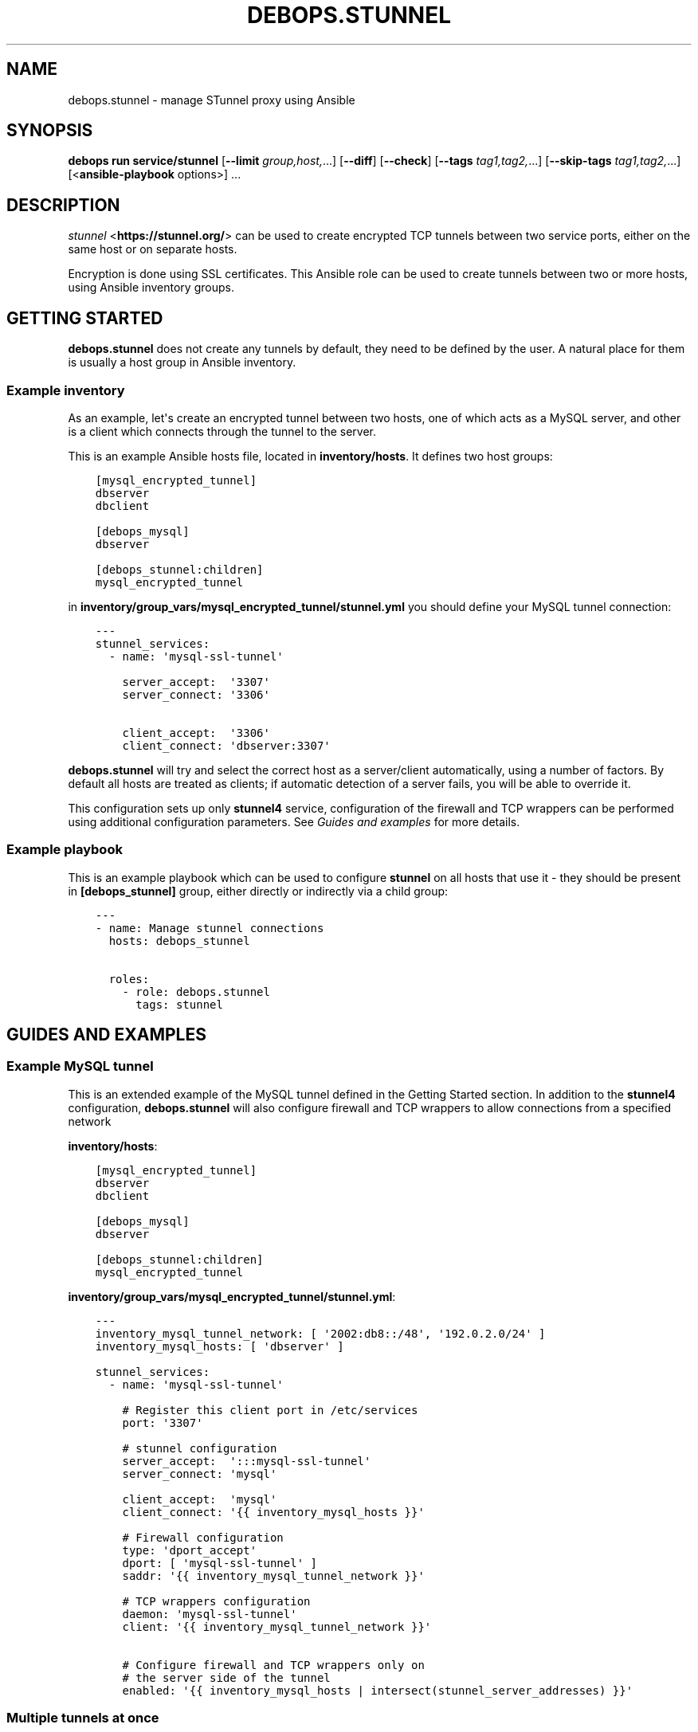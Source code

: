 .\" Man page generated from reStructuredText.
.
.
.nr rst2man-indent-level 0
.
.de1 rstReportMargin
\\$1 \\n[an-margin]
level \\n[rst2man-indent-level]
level margin: \\n[rst2man-indent\\n[rst2man-indent-level]]
-
\\n[rst2man-indent0]
\\n[rst2man-indent1]
\\n[rst2man-indent2]
..
.de1 INDENT
.\" .rstReportMargin pre:
. RS \\$1
. nr rst2man-indent\\n[rst2man-indent-level] \\n[an-margin]
. nr rst2man-indent-level +1
.\" .rstReportMargin post:
..
.de UNINDENT
. RE
.\" indent \\n[an-margin]
.\" old: \\n[rst2man-indent\\n[rst2man-indent-level]]
.nr rst2man-indent-level -1
.\" new: \\n[rst2man-indent\\n[rst2man-indent-level]]
.in \\n[rst2man-indent\\n[rst2man-indent-level]]u
..
.TH "DEBOPS.STUNNEL" "5" "Nov 29, 2023" "v3.1.0" "DebOps"
.SH NAME
debops.stunnel \- manage STunnel proxy using Ansible
.SH SYNOPSIS
.sp
\fBdebops run service/stunnel\fP [\fB\-\-limit\fP \fIgroup,host,\fP\&...] [\fB\-\-diff\fP] [\fB\-\-check\fP] [\fB\-\-tags\fP \fItag1,tag2,\fP\&...] [\fB\-\-skip\-tags\fP \fItag1,tag2,\fP\&...] [<\fBansible\-playbook\fP options>] ...
.SH DESCRIPTION
.sp
\fI\%stunnel\fP <\fBhttps://stunnel.org/\fP> can be used to create encrypted TCP tunnels between two service
ports, either on the same host or on separate hosts.
.sp
Encryption is done using SSL certificates. This Ansible role can be used to
create tunnels between two or more hosts, using Ansible inventory groups.
.SH GETTING STARTED
.sp
\fBdebops.stunnel\fP does not create any tunnels by default, they need to be
defined by the user. A natural place for them is usually a host group in
Ansible inventory.
.SS Example inventory
.sp
As an example, let\(aqs create an encrypted tunnel between two hosts, one of which
acts as a MySQL server, and other is a client which connects through the tunnel
to the server.
.sp
This is an example Ansible hosts file, located in \fBinventory/hosts\fP\&. It
defines two host groups:
.INDENT 0.0
.INDENT 3.5
.sp
.nf
.ft C
[mysql_encrypted_tunnel]
dbserver
dbclient

[debops_mysql]
dbserver

[debops_stunnel:children]
mysql_encrypted_tunnel
.ft P
.fi
.UNINDENT
.UNINDENT
.sp
in \fBinventory/group_vars/mysql_encrypted_tunnel/stunnel.yml\fP you should
define your MySQL tunnel connection:
.INDENT 0.0
.INDENT 3.5
.sp
.nf
.ft C
\-\-\-
stunnel_services:
  \- name: \(aqmysql\-ssl\-tunnel\(aq

    server_accept:  \(aq3307\(aq
    server_connect: \(aq3306\(aq

    client_accept:  \(aq3306\(aq
    client_connect: \(aqdbserver:3307\(aq
.ft P
.fi
.UNINDENT
.UNINDENT
.sp
\fBdebops.stunnel\fP will try and select the correct host as a server/client
automatically, using a number of factors. By default all hosts are treated as
clients; if automatic detection of a server fails, you will be able to override
it.
.sp
This configuration sets up only \fBstunnel4\fP service, configuration of the
firewall and TCP wrappers can be performed using additional configuration
parameters. See \fI\%Guides and examples\fP for more details.
.SS Example playbook
.sp
This is an example playbook which can be used to configure \fBstunnel\fP on all
hosts that use it \- they should be present in \fB[debops_stunnel]\fP group,
either directly or indirectly via a child group:
.INDENT 0.0
.INDENT 3.5
.sp
.nf
.ft C
\-\-\-
\- name: Manage stunnel connections
  hosts: debops_stunnel

  roles:
    \- role: debops.stunnel
      tags: stunnel
.ft P
.fi
.UNINDENT
.UNINDENT
.SH GUIDES AND EXAMPLES
.SS Example MySQL tunnel
.sp
This is an extended example of the MySQL tunnel defined in the Getting Started
section. In addition to the \fBstunnel4\fP configuration, \fBdebops.stunnel\fP will
also configure firewall and TCP wrappers to allow connections from a specified
network
.sp
\fBinventory/hosts\fP:
.INDENT 0.0
.INDENT 3.5
.sp
.nf
.ft C
[mysql_encrypted_tunnel]
dbserver
dbclient

[debops_mysql]
dbserver

[debops_stunnel:children]
mysql_encrypted_tunnel
.ft P
.fi
.UNINDENT
.UNINDENT
.sp
\fBinventory/group_vars/mysql_encrypted_tunnel/stunnel.yml\fP:
.INDENT 0.0
.INDENT 3.5
.sp
.nf
.ft C
\-\-\-
inventory_mysql_tunnel_network: [ \(aq2002:db8::/48\(aq, \(aq192.0.2.0/24\(aq ]
inventory_mysql_hosts: [ \(aqdbserver\(aq ]

stunnel_services:
  \- name: \(aqmysql\-ssl\-tunnel\(aq

    # Register this client port in /etc/services
    port: \(aq3307\(aq

    # stunnel configuration
    server_accept:  \(aq:::mysql\-ssl\-tunnel\(aq
    server_connect: \(aqmysql\(aq

    client_accept:  \(aqmysql\(aq
    client_connect: \(aq{{ inventory_mysql_hosts }}\(aq

    # Firewall configuration
    type: \(aqdport_accept\(aq
    dport: [ \(aqmysql\-ssl\-tunnel\(aq ]
    saddr: \(aq{{ inventory_mysql_tunnel_network }}\(aq

    # TCP wrappers configuration
    daemon: \(aqmysql\-ssl\-tunnel\(aq
    client: \(aq{{ inventory_mysql_tunnel_network }}\(aq

    # Configure firewall and TCP wrappers only on
    # the server side of the tunnel
    enabled: \(aq{{ inventory_mysql_hosts | intersect(stunnel_server_addresses) }}\(aq
.ft P
.fi
.UNINDENT
.UNINDENT
.SS Multiple tunnels at once
.sp
You can have multiple \fBstunnel\fP tunnels at the same time, by configuring them
in separate dict variables and adding them in the main list:
.INDENT 0.0
.INDENT 3.5
.sp
.nf
.ft C
stunnel_tunnel1:
  name: \(aqtunnel1\(aq

stunnel_tunnel2:
  name: \(aqtunnel2\(aq

stunnel_services:
  \- \(aq{{ stunnel_tunnel1 }}\(aq
  \- \(aq{{ stunnel_tunnel2 }}\(aq
.ft P
.fi
.UNINDENT
.UNINDENT
.SS Configure tunnels separately on each host
.sp
If you don\(aqt want to, or can\(aqt use \fBgroup_vars/\fP to configure tunnels on
multiple hosts at once, you can still do this one host at a time:
.INDENT 0.0
.INDENT 3.5
.sp
.nf
.ft C
# on host1:
stunnel_services:
  \- name: \(aqtunnel\(aq
    client_accept: \(aq3306\(aq
    client_connect: \(aqhost2:3307\(aq

# on host2:
stunnel_services:
  \- name: \(aqtunnel\(aq
    server_accept: \(aq:::3307\(aq
    server_connect: \(aq3306\(aq

    # Firewall
    type: \(aqdport_accept\(aq
    dport: [ \(aq3307\(aq ]

    # TCP wrappers
    daemon: \(aqtunnel\(aq

    # Accept connections from anywhere
    accept_any: True
.ft P
.fi
.UNINDENT
.UNINDENT
.SH TROUBLESHOOTING
.sp
You can increase the log verbosity by making \fBstunnel_debug\fP variable higher,
for example \fB\(aq6\(aq\fP or \fB\(aq7\(aq\fP\&.
.SH DEFAULT VARIABLES: CONFIGURATION
.sp
some of \fBdebops.stunnel\fP default variables have more extensive configuration
than simple strings or lists, here you can find documentation and examples for
them.
.SS stunnel_services
.sp
This is a list of \fBstunnel\fP tunnel connections, each one defined as a YAML
dict. Each \(dqservice\(dq can define either one end of a connection, or both ends at
once, when used in an Ansible group. Additional parameters can also be
specified for other roles, such as firewall configuration, TCP wrappers
configuration and registering a service in \fB/etc/services\fP database.
.SS stunnel parameters
.sp
These parameters are related to \fBstunnel\fP itself.
.INDENT 0.0
.TP
.B \fBname\fP
String, required. Defines a name of the tunnel, which is used as the name of
the configuration file and service name in \fB/etc/services\fP as well as
daemon name in TCP wrappers.
.sp
You should use only letters, numbers and a dash (\fB\-\fP) character. You should
pick an unique name for each service, preferably unique across your entire
infrastructure. Check \fBgetent services\fP database to avoid collisions with
existing names.
.TP
.B \fBclient_accept\fP
String, optional. This parameter defines on what interface(s) and port this
service will listen to for server connections. You should specify either
a service port name or port number, which optional IP address on which to
listen to.
.sp
By default, \fBstunnel\fP binds to IPv4 connections only, to listen to IPv6
connections as well, specify the port as \fB:::<port>\fP\&.
.sp
You need to define either \fBclient_accept\fP or \fBclient_port\fP in a service
definition for \fBstunnel\fP to be configured correctly.
.TP
.B \fBclient_connect\fP
String or dict or list, optional. This key defines where a \fBstunnel\fP client
will connect to. It can have 3 forms:
.INDENT 7.0
.IP \(bu 2
string: \fB\(aq<hostname>:<port>\(aq\fP or \fB\(aq<ip address>:<port>\(aq\fP or \fB\(aq<port>\(aq\fP
.IP \(bu 2
dict: \fB{ \(aq<hostname>\(aq: \(aq<port>\(aq, \(aq<ip address>\(aq: \(aq<port>\(aq }\fP
.IP \(bu 2
list: \fB[ \(aq<hostname>\(aq, \(aq<ip address>\(aq ]\fP
.UNINDENT
.sp
You can can use the string format if you have only one host you want to
connect, or you want to connect to a local port.
.sp
Dict format can be used to connect to multiple hosts with different ports.
.sp
List format is useful when you need to connect to multiple hosts on the same
port. The port is taken automatically either from \fBserver_accept\fP key or
\fBserver_port\fP key, if present.
.TP
.B \fBclient_port\fP
String, optional. This key defines the port name or port number of the
\fBstunnel\fP client. It can be used by the \fBserver_connect\fP key (as a list)
in case that \fBclient_accept\fP is not specified, to specify the port number
to which the \fBstunnel\fP server should connect.
.sp
You need to define either \fBclient_port\fP or \fBclient_accept\fP in a service
definition for \fBstunnel\fP to be configured correctly.
.TP
.B \fBclient_options\fP
Text block, optional. Add other options on the client side of the \fBstunnel\fP
configuration, in the form of a YAML text block.
.TP
.B \fBserver_accept\fP
String, optional. This parameter defines on what interface(s) and port this
service will listen to for client connections. You should specify either
a service port name or port number, which optional IP address on which to
listen to.
.sp
By default, \fBstunnel\fP binds to IPv4 connections only, to listen to IPv6
connections as well, specify the port as \fB:::<port>\fP\&.
.sp
You need to define either \fBserver_accept\fP or \fBserver_port\fP in a service
definition for \fBstunnel\fP to be configured correctly.
.TP
.B \fBserver_connect\fP
String or dict or list, optional. This key defines where a \fBstunnel\fP server
will connect to. It can have 3 forms:
.INDENT 7.0
.IP \(bu 2
string: \fB\(aq<hostname>:<port>\(aq\fP or \fB\(aq<ip address>:<port>\(aq\fP or \fB\(aq<port>\(aq\fP
.IP \(bu 2
dict: \fB{ \(aq<hostname>\(aq: \(aq<port>\(aq, \(aq<ip address>\(aq: \(aq<port>\(aq }\fP
.IP \(bu 2
list: \fB[ \(aq<hostname>\(aq, \(aq<ip address>\(aq ]\fP
.UNINDENT
.sp
You can can use the string format if you have only one host you want to
connect, or you want to connect to a local port.
.sp
Dict format can be used to connect to multiple hosts with different ports.
.sp
List format is useful when you need to connect to multiple hosts on the same
port. The port is taken automatically either from \fBclient_accept\fP key or
\fBclient_port\fP key, if present.
.TP
.B \fBserver_port\fP
String, optional. This key defines the port name or port number of the
\fBstunnel\fP server. It can be used by the \fBclient_connect\fP key (as a list)
in case that \fBserver_accept\fP is not specified, to specify the port number
to which the \fBstunnel\fP client should connect.
.sp
You need to define either \fBserver_port\fP or \fBserver_accept\fP in a service
definition for \fBstunnel\fP to be configured correctly.
.TP
.B \fBserver_options\fP
Text block, optional. Add other options on the server side of the \fBstunnel\fP
configuration, in the form of a YAML text block.
.TP
.B \fBssl_opts\fP
List, optional. SSL options for \fBstunnel\fP configuration. Will override the
defaults.
.UNINDENT
.SS /etc/services parameters
.sp
If you want to, you can assign a user\-friendly name to a client port number
(server port number is probably already present, for example \fB3306\fP
= \fBmysql\fP). To do that, you can use \fI\%debops.etc_services\fP Ansible role,
which manages \fB/etc/services\fP database.
.sp
In the future the services database might be converted from the local files to
a central LDAP database. Because of that it\(aqs suggested that you use unique
port numbers and service names across your entire infrastructure.
.INDENT 0.0
.TP
.B \fBport\fP
String, optional. This parameter is the port number which you want to reserve
for the particular tunnel connection. Service name will be taken from the
\fBname\fP parameter. Both TCP as well as UDP service name will be reserved.
.sp
When you specify this parameter, the \fB/etc/services\fP support is activated
using role dependencies. After that, you can use the service name in place of
all client ports, in \fBserver_accept\fP, \fBserver_port\fP and
\fBclient_connect\fP parameters, as well as the firewall configuration
(\fBdport\fP parameter).
.TP
.B \fBcomment\fP
String, optional. A comment with short description will be added in the
\fB/etc/services\fP database, as well as in the TCP wrappers
\fB/etc/hosts.allow\fP file.
.UNINDENT
.SS ferm (iptables/ip6tables) parameters
.sp
By default, \fBdebops.stunnel\fP role does not configure the firewall to enable
access to the server port from the outside. To do that, you can add the
parameters below to the tunnel definition. \fI\%debops.ferm\fP role will be used to
configure the \fBiptables\fP/\fBip6tables\fP firewall using \fBferm\fP\&.
.sp
Firewall configuration will be performed on all hosts by default. To only
configure firewall on the server hosts (\fBstunnel\fP clients do not require it),
look below for the \fBenabled\fP parameter.
.INDENT 0.0
.TP
.B \fBtype\fP
String, optional. Enables the firewall configuration support and specifies
the rule type to use. See the \fBdebops.ferm\fP role for available rule types.
Usually, \fBdport_accept\fP is the correct choice.
.sp
The type of the firewall rule to use will affect the keys used, so choose the
rule carefully to avoid unintended effects.
.TP
.B \fBdport\fP
List, optional. Specify port numbers or service names to configure in the
firewall. You can use the service name if \fB/etc/services\fP support has been
enabled (see above).
.TP
.B \fBsaddr\fP
List, optional. Specify list of hostnames, IP addresses or CIDR networks
which are allowed to connect to specified ports. If it\(aqs not specified, no
connections are allowed, unless \fBaccept_any\fP parameter is enabled (see
below).
.sp
This list is similar to \fBclient\fP list, but they are not fully compatible.
.UNINDENT
.SS TCP wrappers parameters
.sp
\fBstunnel\fP uses TCP wrappers on Debian to secure connections from remote
hosts. By default, \fBdebops.stunnel\fP role does not configure TCP wrapper
entries in \fB/etc/hosts.allow\fP, but you can do that by adding the parameters
below. \fI\%debops.tcpwrappers\fP role will be used to configure
\fB/etc/hosts.allow\fP entries.
.sp
TCP wrappers configuration will be performed on all hosts by default. To only
configure host access on the server hosts (\fBstunnel\fP clients do not require
it), look below for the \fBenabled\fP parameter.
.INDENT 0.0
.TP
.B \fBdaemon\fP
String, optional. Enables configuration of TCP wrappers. Name of the \(dqdaemon\(dq
that TCP wrappers will allow/deny connections to. Should be the same as
\fBname\fP parameter.
.TP
.B \fBclient\fP
List, optional. Specify list of IP addresses, CIDR networks or domain names
of hosts which are allowed to connect to the \fBstunnel\fP server. If no hosts
are specified, TCP wrappers will deny remote connections from anywhere unless
\fBaccept_any\fP parameter is enabled (see below).
.sp
This list is similar to \fBsaddr\fP list, but they are not fully compatible.
.UNINDENT
.SS Shared firewall & TCP wrappers parameters
.sp
Some of the parameters are shared between firewall (\fBdebops.ferm\fP) and TCP
wrappers (\fBdebops.tcpwrappers\fP) roles.
.INDENT 0.0
.TP
.B \fBaccept_any\fP
Boolean, optional. Enable or disable access to the \fBstunnel\fP server from
any host or network. Useful if you have a separate firewall in front of your
servers or want to allow connections from anywhere to a particular service.
.TP
.B \fBenabled\fP
List, optional. By default TCP wrappers and firewall are configured on all
hosts \- clients and servers alike, it\(aqs how Ansible works.
.sp
To only configure firewall and TCP wrappers on the server side of \fBstunnel\fP
connections, you can use the \fBenabled\fP parameter as a list. Specify a list
of \fBstunnel\fP servers, either hostnames or FQDN names, and intersect it with
\fBstunnel_server_addresses\fP list. For example:
.INDENT 7.0
.INDENT 3.5
.sp
.nf
.ft C
tunnel_servers: [ \(aqhostname\(aq ]
stunnel_services:
  \- name: \(aqtunnel\(aq
    enabled: \(aq{{ tunnel_servers | intersect(stunnel_server_addresses) }}\(aq
.ft P
.fi
.UNINDENT
.UNINDENT
.sp
Relevant roles will still generate the necessary configuration files, but on
the client hosts, the resulting list will be empty, disabling the firewall
and TCP wrappers configuration. On server hosts, it will be not empty, and
configuration will be enabled.
.UNINDENT
.SS Other parameters
.INDENT 0.0
.TP
.B \fBfilename\fP
String, optional. Will influence the filename of generated configuration
files in all roles, which by default is based on the \fBname\fP parameter.
.TP
.B \fBweight\fP
String, optional. This is a 2\-digit number added at the beginning of the
filename in some roles, which helps in ordering of the configuration files.
.TP
.B \fBother parameters\fP
You can add other parameters from default variables by dropping the
\fBstunnel_\fP prefix from the variable name. For example:
.INDENT 7.0
.INDENT 3.5
.sp
.nf
.ft C
stunnel_services:
  \- name: \(aqtunnel\(aq
    pki_realm: \(aqdomain\(aq
.ft P
.fi
.UNINDENT
.UNINDENT
.UNINDENT
.SH AUTHOR
Maciej Delmanowski
.SH COPYRIGHT
2014-2022, Maciej Delmanowski, Nick Janetakis, Robin Schneider and others
.\" Generated by docutils manpage writer.
.
